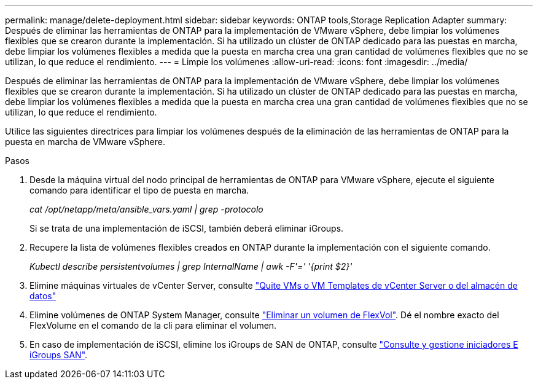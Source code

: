 ---
permalink: manage/delete-deployment.html 
sidebar: sidebar 
keywords: ONTAP tools,Storage Replication Adapter 
summary: Después de eliminar las herramientas de ONTAP para la implementación de VMware vSphere, debe limpiar los volúmenes flexibles que se crearon durante la implementación. Si ha utilizado un clúster de ONTAP dedicado para las puestas en marcha, debe limpiar los volúmenes flexibles a medida que la puesta en marcha crea una gran cantidad de volúmenes flexibles que no se utilizan, lo que reduce el rendimiento. 
---
= Limpie los volúmenes
:allow-uri-read: 
:icons: font
:imagesdir: ../media/


[role="lead"]
Después de eliminar las herramientas de ONTAP para la implementación de VMware vSphere, debe limpiar los volúmenes flexibles que se crearon durante la implementación. Si ha utilizado un clúster de ONTAP dedicado para las puestas en marcha, debe limpiar los volúmenes flexibles a medida que la puesta en marcha crea una gran cantidad de volúmenes flexibles que no se utilizan, lo que reduce el rendimiento.

Utilice las siguientes directrices para limpiar los volúmenes después de la eliminación de las herramientas de ONTAP para la puesta en marcha de VMware vSphere.

.Pasos
. Desde la máquina virtual del nodo principal de herramientas de ONTAP para VMware vSphere, ejecute el siguiente comando para identificar el tipo de puesta en marcha.
+
_cat /opt/netapp/meta/ansible_vars.yaml | grep -protocolo_

+
Si se trata de una implementación de iSCSI, también deberá eliminar iGroups.

. Recupere la lista de volúmenes flexibles creados en ONTAP durante la implementación con el siguiente comando.
+
_Kubectl describe persistentvolumes | grep InternalName | awk -F'=' '{print $2}'_

. Elimine máquinas virtuales de vCenter Server, consulte https://docs.vmware.com/en/VMware-vSphere/7.0/com.vmware.vsphere.vm_admin.doc/GUID-27E53D26-F13F-4F94-8866-9C6CFA40471C.html["Quite VMs o VM Templates de vCenter Server o del almacén de datos"]
. Elimine volúmenes de ONTAP System Manager, consulte https://docs.netapp.com/us-en/ontap/volumes/delete-flexvol-task.html["Eliminar un volumen de FlexVol"]. Dé el nombre exacto del FlexVolume en el comando de la cli para eliminar el volumen.
. En caso de implementación de iSCSI, elimine los iGroups de SAN de ONTAP, consulte https://docs.netapp.com/us-en/ontap/san-admin/manage-san-initiators-task.html["Consulte y gestione iniciadores E iGroups SAN"].

